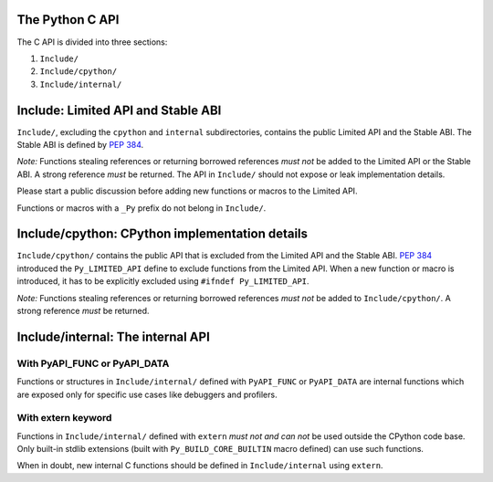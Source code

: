 The Python C API
================

The C API is divided into three sections:

1. ``Include/``
2. ``Include/cpython/``
3. ``Include/internal/``


Include: Limited API and Stable ABI
===================================

``Include/``, excluding the ``cpython`` and ``internal`` subdirectories,
contains the public Limited API and the Stable ABI.  The Stable ABI is
defined by :pep:`384`.

*Note:* Functions stealing references or returning borrowed references
*must not* be added to the Limited API or the Stable ABI.  A strong
reference *must* be returned.  The API in ``Include/`` should not expose
or leak implementation details.

Please start a public discussion before adding new functions or macros to
the Limited API.

Functions or macros with a ``_Py`` prefix do not belong in ``Include/``.


Include/cpython: CPython implementation details
===============================================

``Include/cpython/`` contains the public API that is excluded from the
Limited API and the Stable ABI.  :pep:`384` introduced the
``Py_LIMITED_API`` define to exclude functions from the Limited API.
When a new function or macro is introduced, it has to be explicitly
excluded using ``#ifndef Py_LIMITED_API``.

*Note:* Functions stealing references or returning borrowed references
*must not* be added to ``Include/cpython/``.  A strong reference *must*
be returned.


Include/internal: The internal API
==================================


With PyAPI_FUNC or PyAPI_DATA
-----------------------------

Functions or structures in ``Include/internal/`` defined with
``PyAPI_FUNC`` or ``PyAPI_DATA`` are internal functions which are
exposed only for specific use cases like debuggers and profilers.


With extern keyword
-------------------

Functions in ``Include/internal/`` defined with ``extern`` *must not and can
not* be used outside the CPython code base.  Only built-in stdlib
extensions (built with ``Py_BUILD_CORE_BUILTIN`` macro defined) can use
such functions.

When in doubt, new internal C functions should be defined in
``Include/internal`` using ``extern``.
